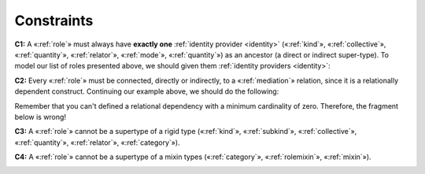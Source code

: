 Constraints
-----------

.. _role-constraints-c1:

**C1:** A «:ref:`role`» must always have **exactly one** :ref:`identity provider <identity>`
(«:ref:`kind`», «:ref:`collective`», «:ref:`quantity`», «:ref:`relator`», «:ref:`mode`», «:ref:`quantity`») as an ancestor (a direct or indirect super-type). To model our list of roles
presented above, we should given them :ref:`identity providers <identity>`:

.. container:: figure

   |Role application 1|


.. _role-constraints-c2:

**C2:** Every «:ref:`role`» must be connected, directly or indirectly, to a
«:ref:`mediation`» relation, since it is a relationally dependent construct.
Continuing our example above, we should do the following:

.. container:: figure

   |Role application 2|


Remember that you can't defined a relational dependency with a minimum
cardinality of zero. Therefore, the fragment below is wrong!

.. container:: figure

   |Role forbidden 1|


.. _role-constraints-c3:

**C3:** A «:ref:`role`» cannot be a supertype of a rigid type («:ref:`kind`»,
«:ref:`subkind`», «:ref:`collective`», «:ref:`quantity`», «:ref:`relator`», «:ref:`category`»).

.. container:: figure

   |Role forbidden 2|


.. _role-constraints-c4:

**C4:** A «:ref:`role`» cannot be a supertype of a mixin types («:ref:`category`»,
«:ref:`rolemixin`», «:ref:`mixin`»).

.. container:: figure

   |Role forbidden 3|


.. |Role application 1| image:: _images/ontouml_role-application-1.png
.. |Role application 2| image:: _images/ontouml_role-application-2.png
.. |Role forbidden 1| image:: _images/ontouml_role-forbidden-1.png
.. |Role forbidden 2| image:: _images/ontouml_role-forbidden-2.png
.. |Role forbidden 3| image:: _images/ontouml_role-forbidden-3.png
